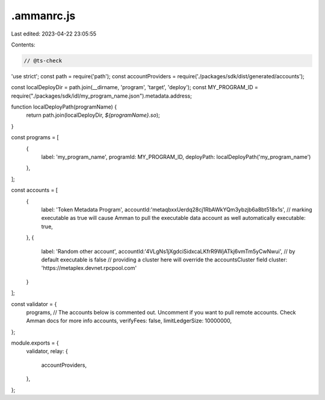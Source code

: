 .ammanrc.js
===========

Last edited: 2023-04-22 23:05:55

Contents:

.. code-block:: js

    // @ts-check
'use strict';
const path = require('path');
const accountProviders = require('./packages/sdk/dist/generated/accounts');

const localDeployDir = path.join(__dirname, 'program', 'target', 'deploy');
const MY_PROGRAM_ID = require("./packages/sdk/idl/my_program_name.json").metadata.address;

function localDeployPath(programName) {
    return path.join(localDeployDir, `${programName}.so`);
}

const programs = [
    {
        label: 'my_program_name',
        programId: MY_PROGRAM_ID,
        deployPath: localDeployPath('my_program_name')
    },
];

const accounts = [
    {
        label: 'Token Metadata Program',
        accountId:'metaqbxxUerdq28cj1RbAWkYQm3ybzjb6a8bt518x1s',
        // marking executable as true will cause Amman to pull the executable data account as well automatically
        executable: true,
    },
    {
        label: 'Random other account',
        accountId:'4VLgNs1jXgdciSidxcaLKfrR9WjATkj6vmTm5yCwNwui',
        // by default executable is false
        // providing a cluster here will override the accountsCluster field
        cluster: 'https://metaplex.devnet.rpcpool.com'
    }
];

const validator = {
    programs,
    // The accounts below is commented out. Uncomment if you want to pull remote accounts. Check Amman docs for more info
    accounts,
    verifyFees: false,
    limitLedgerSize: 10000000,
};

module.exports = {
    validator,
    relay: {
        accountProviders,

    },
};

